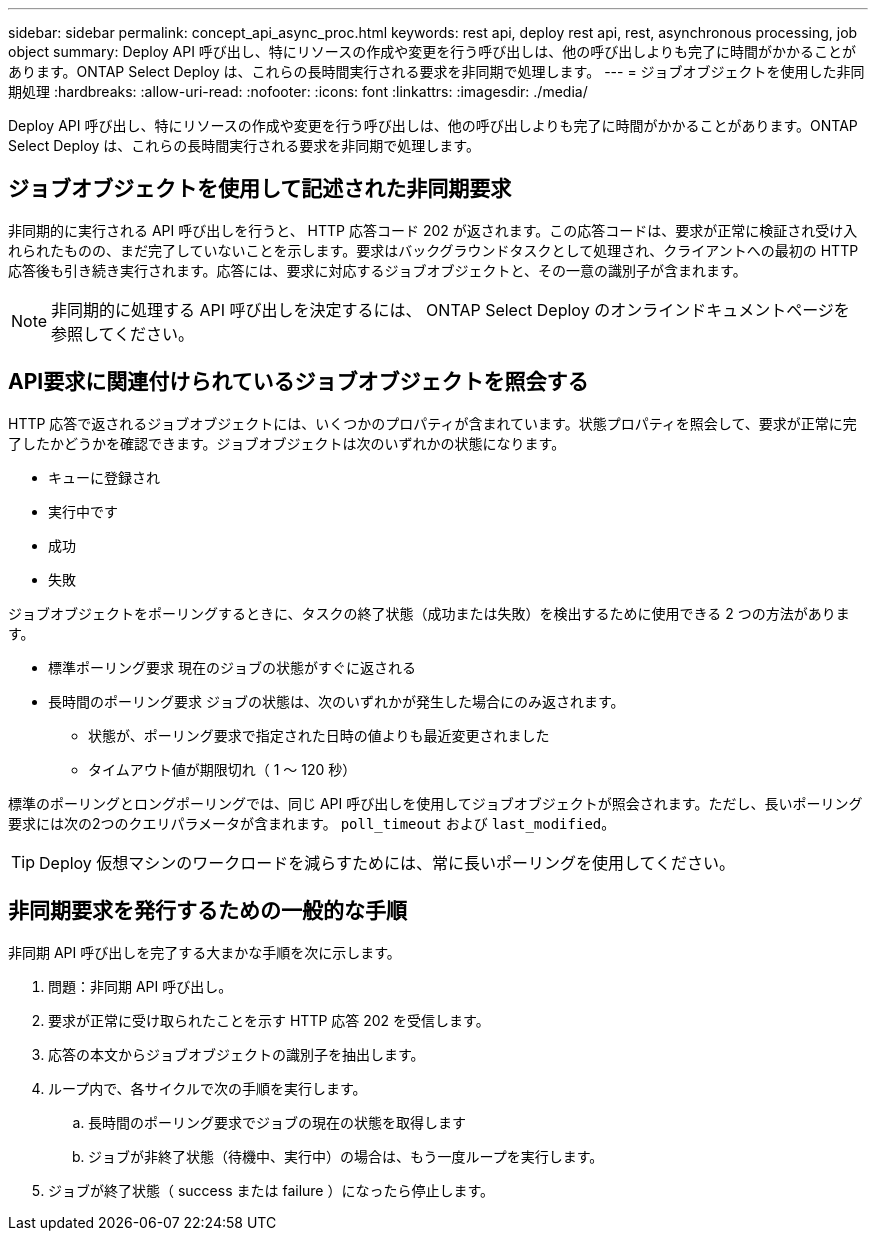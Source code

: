 ---
sidebar: sidebar 
permalink: concept_api_async_proc.html 
keywords: rest api, deploy rest api, rest, asynchronous processing, job object 
summary: Deploy API 呼び出し、特にリソースの作成や変更を行う呼び出しは、他の呼び出しよりも完了に時間がかかることがあります。ONTAP Select Deploy は、これらの長時間実行される要求を非同期で処理します。 
---
= ジョブオブジェクトを使用した非同期処理
:hardbreaks:
:allow-uri-read: 
:nofooter: 
:icons: font
:linkattrs: 
:imagesdir: ./media/


[role="lead"]
Deploy API 呼び出し、特にリソースの作成や変更を行う呼び出しは、他の呼び出しよりも完了に時間がかかることがあります。ONTAP Select Deploy は、これらの長時間実行される要求を非同期で処理します。



== ジョブオブジェクトを使用して記述された非同期要求

非同期的に実行される API 呼び出しを行うと、 HTTP 応答コード 202 が返されます。この応答コードは、要求が正常に検証され受け入れられたものの、まだ完了していないことを示します。要求はバックグラウンドタスクとして処理され、クライアントへの最初の HTTP 応答後も引き続き実行されます。応答には、要求に対応するジョブオブジェクトと、その一意の識別子が含まれます。


NOTE: 非同期的に処理する API 呼び出しを決定するには、 ONTAP Select Deploy のオンラインドキュメントページを参照してください。



== API要求に関連付けられているジョブオブジェクトを照会する

HTTP 応答で返されるジョブオブジェクトには、いくつかのプロパティが含まれています。状態プロパティを照会して、要求が正常に完了したかどうかを確認できます。ジョブオブジェクトは次のいずれかの状態になります。

* キューに登録され
* 実行中です
* 成功
* 失敗


ジョブオブジェクトをポーリングするときに、タスクの終了状態（成功または失敗）を検出するために使用できる 2 つの方法があります。

* 標準ポーリング要求
現在のジョブの状態がすぐに返される
* 長時間のポーリング要求
ジョブの状態は、次のいずれかが発生した場合にのみ返されます。
+
** 状態が、ポーリング要求で指定された日時の値よりも最近変更されました
** タイムアウト値が期限切れ（ 1 ～ 120 秒）




標準のポーリングとロングポーリングでは、同じ API 呼び出しを使用してジョブオブジェクトが照会されます。ただし、長いポーリング要求には次の2つのクエリパラメータが含まれます。 `poll_timeout` および `last_modified`。


TIP: Deploy 仮想マシンのワークロードを減らすためには、常に長いポーリングを使用してください。



== 非同期要求を発行するための一般的な手順

非同期 API 呼び出しを完了する大まかな手順を次に示します。

. 問題：非同期 API 呼び出し。
. 要求が正常に受け取られたことを示す HTTP 応答 202 を受信します。
. 応答の本文からジョブオブジェクトの識別子を抽出します。
. ループ内で、各サイクルで次の手順を実行します。
+
.. 長時間のポーリング要求でジョブの現在の状態を取得します
.. ジョブが非終了状態（待機中、実行中）の場合は、もう一度ループを実行します。


. ジョブが終了状態（ success または failure ）になったら停止します。

